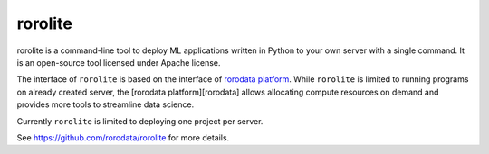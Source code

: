 
rorolite
========

rorolite is a command-line tool to deploy ML applications written in Python to your own server with a single command. It is an open-source tool licensed under Apache license.

The interface of ``rorolite`` is based on the interface of `rorodata platform <http://rorodata.com>`_. While ``rorolite`` is limited to running programs on already created server, the [rorodata platform][rorodata] allows allocating compute resources on demand and provides more tools to streamline data science.

Currently ``rorolite`` is limited to deploying one project per server.

See `<https://github.com/rorodata/rorolite>`_ for more details.



